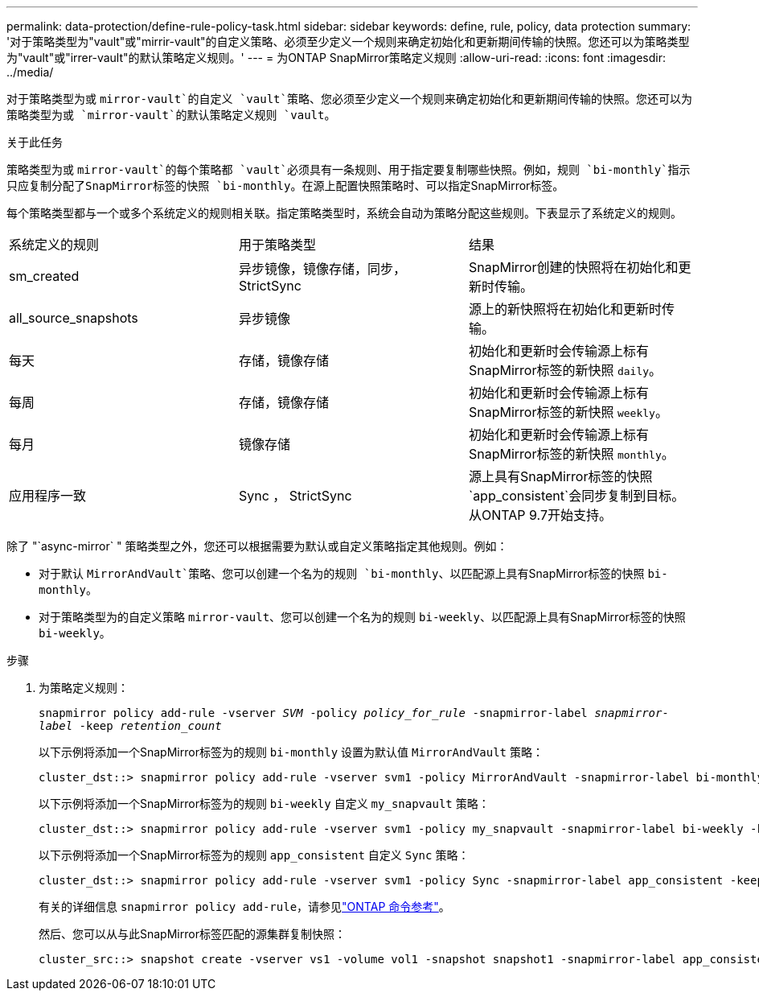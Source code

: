 ---
permalink: data-protection/define-rule-policy-task.html 
sidebar: sidebar 
keywords: define, rule, policy, data protection 
summary: '对于策略类型为"vault"或"mirrir-vault"的自定义策略、必须至少定义一个规则来确定初始化和更新期间传输的快照。您还可以为策略类型为"vault"或"irrer-vault"的默认策略定义规则。' 
---
= 为ONTAP SnapMirror策略定义规则
:allow-uri-read: 
:icons: font
:imagesdir: ../media/


[role="lead"]
对于策略类型为或 `mirror-vault`的自定义 `vault`策略、您必须至少定义一个规则来确定初始化和更新期间传输的快照。您还可以为策略类型为或 `mirror-vault`的默认策略定义规则 `vault`。

.关于此任务
策略类型为或 `mirror-vault`的每个策略都 `vault`必须具有一条规则、用于指定要复制哪些快照。例如，规则 `bi-monthly`指示只应复制分配了SnapMirror标签的快照 `bi-monthly`。在源上配置快照策略时、可以指定SnapMirror标签。

每个策略类型都与一个或多个系统定义的规则相关联。指定策略类型时，系统会自动为策略分配这些规则。下表显示了系统定义的规则。

[cols="3*"]
|===


| 系统定义的规则 | 用于策略类型 | 结果 


 a| 
sm_created
 a| 
异步镜像，镜像存储，同步， StrictSync
 a| 
SnapMirror创建的快照将在初始化和更新时传输。



 a| 
all_source_snapshots
 a| 
异步镜像
 a| 
源上的新快照将在初始化和更新时传输。



 a| 
每天
 a| 
存储，镜像存储
 a| 
初始化和更新时会传输源上标有SnapMirror标签的新快照 `daily`。



 a| 
每周
 a| 
存储，镜像存储
 a| 
初始化和更新时会传输源上标有SnapMirror标签的新快照 `weekly`。



 a| 
每月
 a| 
镜像存储
 a| 
初始化和更新时会传输源上标有SnapMirror标签的新快照 `monthly`。



 a| 
应用程序一致
 a| 
Sync ， StrictSync
 a| 
源上具有SnapMirror标签的快照 `app_consistent`会同步复制到目标。从ONTAP 9.7开始支持。

|===
除了 "`async-mirror` " 策略类型之外，您还可以根据需要为默认或自定义策略指定其他规则。例如：

* 对于默认 `MirrorAndVault`策略、您可以创建一个名为的规则 `bi-monthly`、以匹配源上具有SnapMirror标签的快照 `bi-monthly`。
* 对于策略类型为的自定义策略 `mirror-vault`、您可以创建一个名为的规则 `bi-weekly`、以匹配源上具有SnapMirror标签的快照 `bi-weekly`。


.步骤
. 为策略定义规则：
+
`snapmirror policy add-rule -vserver _SVM_ -policy _policy_for_rule_ -snapmirror-label _snapmirror-label_ -keep _retention_count_`

+
以下示例将添加一个SnapMirror标签为的规则 `bi-monthly` 设置为默认值 `MirrorAndVault` 策略：

+
[listing]
----
cluster_dst::> snapmirror policy add-rule -vserver svm1 -policy MirrorAndVault -snapmirror-label bi-monthly -keep 6
----
+
以下示例将添加一个SnapMirror标签为的规则 `bi-weekly` 自定义 `my_snapvault` 策略：

+
[listing]
----
cluster_dst::> snapmirror policy add-rule -vserver svm1 -policy my_snapvault -snapmirror-label bi-weekly -keep 26
----
+
以下示例将添加一个SnapMirror标签为的规则 `app_consistent` 自定义 `Sync` 策略：

+
[listing]
----
cluster_dst::> snapmirror policy add-rule -vserver svm1 -policy Sync -snapmirror-label app_consistent -keep 1
----
+
有关的详细信息 `snapmirror policy add-rule`，请参见link:https://docs.netapp.com/us-en/ontap-cli/snapmirror-policy-add-rule.html["ONTAP 命令参考"^]。

+
然后、您可以从与此SnapMirror标签匹配的源集群复制快照：

+
[listing]
----
cluster_src::> snapshot create -vserver vs1 -volume vol1 -snapshot snapshot1 -snapmirror-label app_consistent
----

